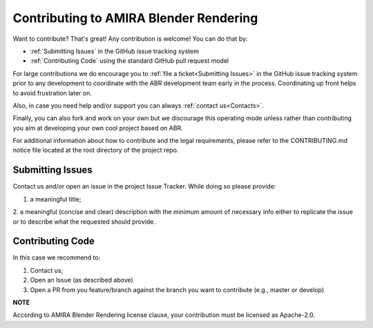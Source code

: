 Contributing to AMIRA Blender Rendering
=======================================


Want to contribute? That's great! Any contribution is welcome!
You can do that by:

* :ref:`Submitting Issues` in the GitHub issue tracking system
* :ref:`Contributing Code` using the standard GitHub pull request model

For large contributions we do encourage you to :ref:`file a ticket<Submitting Issues>` 
in the GitHub issue tracking system prior to any development to coordinate with 
the ABR development team early in the process.
Coordinating up front helps to avoid frustration later on.

Also, in case you need help and/or support you can always :ref:`contact us<Contacts>`.

Finally, you can also fork and work on your own but we discourage this operating mode
unless rather than contributing you aim at developing your own cool project based on ABR.

For additional information about how to contribute and the legal requirements,  
please refer to the CONTRIBUTING.md notice file located at the root directory of the project repo.


Submitting Issues
-----------------

Contact us and/or open an issue in the project Issue Tracker. While doing so please provide:

1. a meaningful title;
2. a meaningful (concise and clear) description with the minimum amount of necessary info
either to replicate the issue or to describe what the requested should provide. 

Contributing Code
-----------------

In this case we recommend to:

1. Contact us;
2. Open an Issue (as described above)
3. Open a PR from you feature/branch against the branch you want to contribute (e.g., master or develop)

**NOTE** 

According to AMIRA Blender Rendering license clause, your contribution must be licensed as Apache-2.0.
